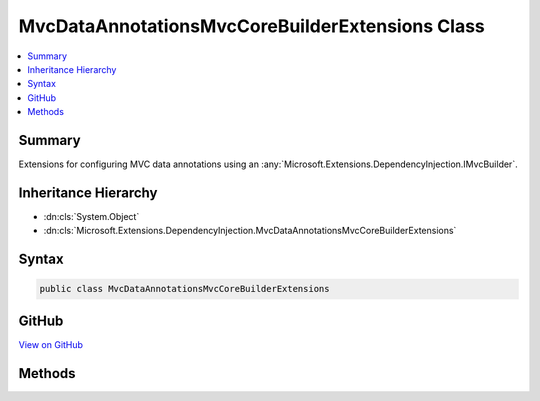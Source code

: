 

MvcDataAnnotationsMvcCoreBuilderExtensions Class
================================================



.. contents:: 
   :local:



Summary
-------

Extensions for configuring MVC data annotations using an :any:`Microsoft.Extensions.DependencyInjection.IMvcBuilder`\.





Inheritance Hierarchy
---------------------


* :dn:cls:`System.Object`
* :dn:cls:`Microsoft.Extensions.DependencyInjection.MvcDataAnnotationsMvcCoreBuilderExtensions`








Syntax
------

.. code-block:: csharp

   public class MvcDataAnnotationsMvcCoreBuilderExtensions





GitHub
------

`View on GitHub <https://github.com/aspnet/apidocs/blob/master/aspnet/mvc/src/Microsoft.AspNet.Mvc.DataAnnotations/DependencyInjection/MvcDataAnnotationsMvcCoreBuilderExtensions.cs>`_





.. dn:class:: Microsoft.Extensions.DependencyInjection.MvcDataAnnotationsMvcCoreBuilderExtensions

Methods
-------

.. dn:class:: Microsoft.Extensions.DependencyInjection.MvcDataAnnotationsMvcCoreBuilderExtensions
    :noindex:
    :hidden:

    
    .. dn:method:: Microsoft.Extensions.DependencyInjection.MvcDataAnnotationsMvcCoreBuilderExtensions.AddDataAnnotations(Microsoft.Extensions.DependencyInjection.IMvcCoreBuilder)
    
        
    
        Registers MVC data annotations.
    
        
        
        
        :param builder: The .
        
        :type builder: Microsoft.Extensions.DependencyInjection.IMvcCoreBuilder
        :rtype: Microsoft.Extensions.DependencyInjection.IMvcCoreBuilder
        :return: The <see cref="T:Microsoft.Extensions.DependencyInjection.IMvcBuilder" />.
    
        
        .. code-block:: csharp
    
           public static IMvcCoreBuilder AddDataAnnotations(IMvcCoreBuilder builder)
    
    .. dn:method:: Microsoft.Extensions.DependencyInjection.MvcDataAnnotationsMvcCoreBuilderExtensions.AddDataAnnotationsLocalization(Microsoft.Extensions.DependencyInjection.IMvcCoreBuilder, System.Action<Microsoft.AspNet.Mvc.ModelBinding.Validation.MvcDataAnnotationsLocalizationOptions>)
    
        
    
        Registers an action to configure :any:`Microsoft.AspNet.Mvc.ModelBinding.Validation.MvcDataAnnotationsLocalizationOptions` for MVC data
        annotations localization.
    
        
        
        
        :param builder: The .
        
        :type builder: Microsoft.Extensions.DependencyInjection.IMvcCoreBuilder
        
        
        :param setupAction: An .
        
        :type setupAction: System.Action{Microsoft.AspNet.Mvc.ModelBinding.Validation.MvcDataAnnotationsLocalizationOptions}
        :rtype: Microsoft.Extensions.DependencyInjection.IMvcCoreBuilder
        :return: The <see cref="T:Microsoft.Extensions.DependencyInjection.IMvcBuilder" />.
    
        
        .. code-block:: csharp
    
           public static IMvcCoreBuilder AddDataAnnotationsLocalization(IMvcCoreBuilder builder, Action<MvcDataAnnotationsLocalizationOptions> setupAction)
    

